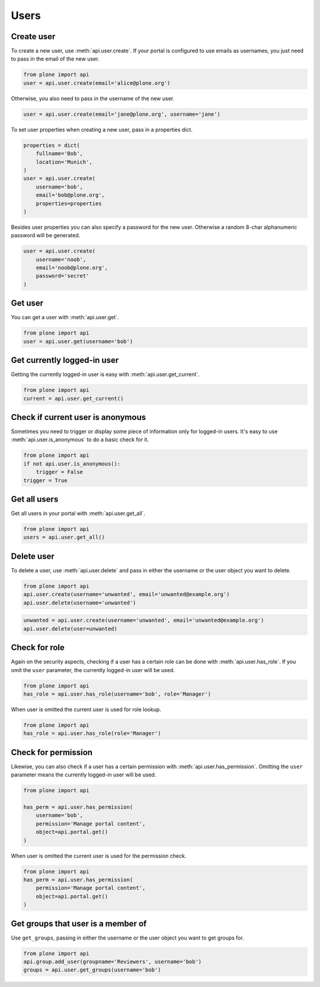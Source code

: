 .. module:: plone

.. _chapter_users:

Users
=====

.. _user_create_example:

Create user
-----------

To create a new user, use :meth:`api.user.create`. If your portal is
configured to use emails as usernames, you just need to pass in the email of
the new user.

.. invisible-code-block:: python

    from plone import api
    portal = api.portal.get()
    portal.portal_properties.site_properties.use_email_as_login = True

.. code-block:: python

    from plone import api
    user = api.user.create(email='alice@plone.org')

.. invisible-code-block:: python

    self.assertEquals(user.id, 'alice@plone.org')
    self.assertEquals(user.getProperty('email'), 'alice@plone.org')


Otherwise, you also need to pass in the username of the new user.

.. invisible-code-block:: python

    portal.portal_properties.site_properties.use_email_as_login = False

.. code-block:: python

    user = api.user.create(email='jane@plone.org', username='jane')

.. invisible-code-block:: python

    self.assertEquals(user.id, 'jane')
    self.assertEquals(user.getProperty('email'), 'jane@plone.org')


To set user properties when creating a new user, pass in a properties dict.

.. code-block:: python

    properties = dict(
        fullname='Bob',
        location='Munich',
    )
    user = api.user.create(
        username='bob',
        email='bob@plone.org',
        properties=properties
    )

.. invisible-code-block:: python

    self.assertEquals(user.getProperty('fullname'), 'Bob')
    self.assertEquals(user.getProperty('location'), 'Munich')


Besides user properties you can also specify a password for the new user.
Otherwise a random 8-char alphanumeric password will be generated.

.. code-block:: python

    user = api.user.create(
        username='noob',
        email='noob@plone.org',
        password='secret'
    )


.. _user_get_example:

Get user
--------

You can get a user with :meth:`api.user.get`.

.. code-block:: python

    from plone import api
    user = api.user.get(username='bob')

.. invisible-code-block:: python

    self.assertEquals(user.id, 'bob')


.. _user_get_current_example:

Get currently logged-in user
----------------------------

Getting the currently logged-in user is easy with :meth:`api.user.get_current`.

.. code-block:: python

    from plone import api
    current = api.user.get_current()

.. invisible-code-block:: python

    self.assertEquals(current.id, 'test_user_1_')


.. _user_is_anonymous_example:

Check if current user is anonymous
----------------------------------

Sometimes you need to trigger or display some piece of information only for
logged-in users. It's easy to use :meth:`api.user.is_anonymous` to do a basic
check for it.

.. code-block:: python

    from plone import api
    if not api.user.is_anonymous():
        trigger = False
    trigger = True

.. invisible-code-block:: python

    self.assertTrue(trigger)


.. _user_get_all_example:

Get all users
-------------

Get all users in your portal with :meth:`api.user.get_all`.

.. code-block:: python

    from plone import api
    users = api.user.get_all()

.. invisible-code-block:: python

    self.assertTrue('test_user_1_' in [user.id for user in users])


.. _user_delete_example:

Delete user
-----------

To delete a user, use :meth:`api.user.delete` and pass in either the username or
the user object you want to delete.

.. code-block:: python

    from plone import api
    api.user.create(username='unwanted', email='unwanted@example.org')
    api.user.delete(username='unwanted')


.. invisible-code-block:: python

    self.assertEqual(api.user.get(username='unwanted'), None)

.. code-block:: python

    unwanted = api.user.create(username='unwanted', email='unwanted@example.org')
    api.user.delete(user=unwanted)

.. invisible-code-block:: python

    self.assertEqual(api.user.get(username='unwanted'), None)


.. _user_has_role_example:

Check for role
--------------

Again on the security aspects, checking if a user has a certain role can be done
with :meth:`api.user.has_role`. If you omit the ``user`` parameter, the
currently logged-in user will be used.

.. code-block:: python

    from plone import api
    has_role = api.user.has_role(username='bob', role='Manager')

.. invisible-code-block:: python

    self.assertFalse(has_role)

When user is omitted the current user is used for role lookup.

.. code-block:: python

    from plone import api
    has_role = api.user.has_role(role='Manager')

.. invisible-code-block:: python

    self.assertTrue(has_role)

.. _user_has_permission_example:

Check for permission
--------------------

Likewise, you can also check if a user has a certain permission with
:meth:`api.user.has_permission`. Omitting the ``user`` parameter means the
currently logged-in user will be used.

.. code-block:: python

    from plone import api

    has_perm = api.user.has_permission(
        username='bob',
        permission='Manage portal content',
        object=api.portal.get()
    )

.. invisible-code-block:: python

    self.assertFalse(has_perm)

When user is omitted the current user is used for the permission check.

.. code-block:: python

    from plone import api
    has_perm = api.user.has_permission(
        permission='Manage portal content',
        object=api.portal.get()
    )

.. invisible-code-block:: python

    self.assertTrue(has_perm)

.. _get_groups_for_user_example:

Get groups that user is a member of
-----------------------------------

Use ``get_groups``, passing in either the username or the user object you want
to get groups for.

.. code-block:: python

    from plone import api
    api.group.add_user(groupname='Reviewers', username='bob')
    groups = api.user.get_groups(username='bob')

.. invisible-code-block:: python

    assert 'Reviewers' in groups

.. _add_user_to_group_example:
